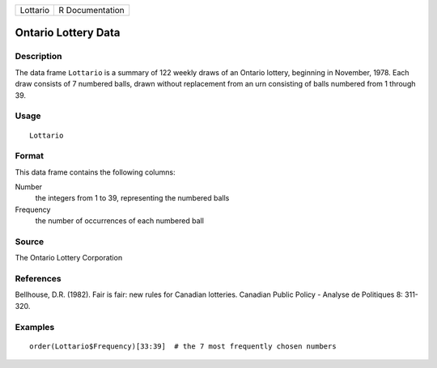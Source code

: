 +----------+-----------------+
| Lottario | R Documentation |
+----------+-----------------+

Ontario Lottery Data
--------------------

Description
~~~~~~~~~~~

The data frame ``Lottario`` is a summary of 122 weekly draws of an
Ontario lottery, beginning in November, 1978. Each draw consists of 7
numbered balls, drawn without replacement from an urn consisting of
balls numbered from 1 through 39.

Usage
~~~~~

::

    Lottario

Format
~~~~~~

This data frame contains the following columns:

Number
    the integers from 1 to 39, representing the numbered balls

Frequency
    the number of occurrences of each numbered ball

Source
~~~~~~

The Ontario Lottery Corporation

References
~~~~~~~~~~

Bellhouse, D.R. (1982). Fair is fair: new rules for Canadian lotteries.
Canadian Public Policy - Analyse de Politiques 8: 311-320.

Examples
~~~~~~~~

::

     
    order(Lottario$Frequency)[33:39]  # the 7 most frequently chosen numbers
